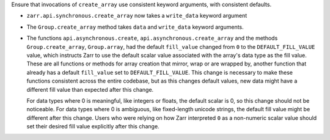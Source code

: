 Ensure that invocations of ``create_array`` use consistent keyword arguments, with consistent defaults.

- ``zarr.api.synchronous.create_array`` now takes a ``write_data`` keyword argument
- The ``Group.create_array`` method takes ``data`` and ``write_data`` keyword arguments.
- The functions ``api.asynchronous.create``, ``api.asynchronous.create_array``
  and the methods ``Group.create_array``, ``Group.array``, had the default
  ``fill_value`` changed from ``0`` to the ``DEFAULT_FILL_VALUE`` value, which instructs Zarr to
  use the default scalar value associated with the array's data type as the fill value. These are
  all functions or methods for array creation that mirror, wrap or are wrapped by, another function
  that already has a default ``fill_value`` set to ``DEFAULT_FILL_VALUE``. This change is necessary
  to make these functions consistent across the entire codebase, but as this changes default values,
  new data might have a different fill value than expected after this change.

  For data types where 0 is meaningful, like integers or floats, the default scalar is 0, so this
  change should not be noticeable. For data types where 0 is ambiguous, like fixed-length unicode
  strings, the default fill value might be different after this change. Users who were relying on how
  Zarr interpreted ``0`` as a non-numeric scalar value should set their desired fill value explicitly
  after this change.
